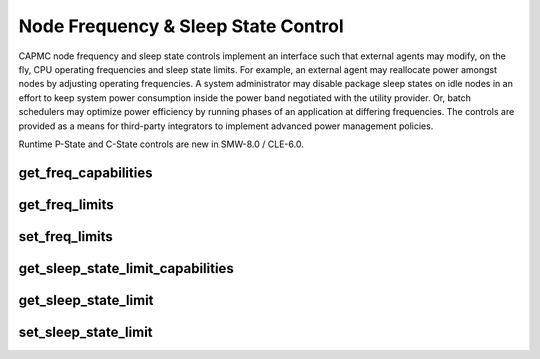 .. Copyright 2015,2016 Cray Inc. All Rights Reserved.

Node Frequency & Sleep State Control
====================================

CAPMC node frequency and sleep state controls implement an interface such that
external agents may modify, on the fly, CPU operating frequencies and sleep
state limits. For example, an external agent may reallocate power amongst
nodes by adjusting operating frequencies. A system administrator may disable
package sleep states on idle nodes in an effort to keep system power
consumption inside the power band negotiated with the utility provider. Or,
batch schedulers may optimize power efficiency by running phases of an
application at differing frequencies. The controls are provided as a means for
third-party integrators to implement advanced power management policies.

Runtime P-State and C-State controls are new in SMW-8.0 / CLE-6.0.


get_freq_capabilities
---------------------
.. http:post:: /capmc/cnctl
   :synopsis: Returns supported processor operating frequences

   Get supported processor operating frequencies.

   The **get_freq_capabilities** call informs third-party software about
   supported processor operating frequencies. Valid operating frequencies,
   specified in Hz, are returned in list form.

   The request must **POST** a JSON object to the API server containing a
   remote API call function name, a single element list containing the
   appropriate attribute name, and the protocol version.

   **Example request**:

   .. sourcecode:: http

      POST /capmc/cnctl HTTP/1.1
      Host: smw.example.com
      Accept: application/json
      Content-Length: 234
      Content-Type: application/json

      {
        "nids": [
          50
        ],
        "data": {
          "PWR_Function": "PWR_ObjAttrValueCapabilities", 
          "PWR_Attrs": [
            {
              "PWR_AttrName": "PWR_ATTR_FREQ"
            }
          ], 
          "PWR_MajorVersion": 0, 
          "PWR_MinorVersion": 1
        } 
      }

   :<json array[int] nids: User specified NID list, must **not** be empty

   :<json object data: Remote API call input object

   :<json string data.PWR_Function: Remote API call function name, the caller
        must specify "PWR_ObjAttrValueCapabilities"

   :<json array[object] data.PWR_Attrs: Array of attribute name value pairs

   :<json string data.PWR_Attrs.PWR_AttrName: Attribute name, the caller
        must specify "PWR_ATTR_FREQ"

   :<json int data.PWR_MajorVersion: Remote API call major version number,
        the caller must specify "0"

   :<json int data.PWR_MinorVersion: Remote API call minor version number,
        the caller must specify "1"


   **Example response**:

   .. sourcecode:: http

      HTTP/1.1 200 OK
      Content-Type: application/json

      {
        "e": 0, 
        "err_msg": "Success", 
        "nids": [
          {
            "nid": 50,
            "data": {
              "PWR_Attrs": [
                {
                  "PWR_AttrName": "PWR_ATTR_FREQ", 
                  "PWR_AttrValueCapabilities": [
                    2601000, 
                    2600000, 
                    2500000, 
                    2400000, 
                    2300000, 
                    2200000, 
                    2100000, 
                    2000000, 
                    1900000, 
                    1800000, 
                    1700000, 
                    1600000, 
                    1500000, 
                    1400000, 
                    1300000, 
                    1200000
                  ], 
                  "PWR_ReturnCode": 0
                }
              ], 
              "PWR_ReturnCode": 0,
              "PWR_ErrorMessages": null, 
              "PWR_Messages": null, 
              "PWR_MajorVersion": 0, 
              "PWR_MinorVersion": 1
            }
          }
        ]
      }
 

   :>json int e: Overall request status code, non-zero on partial success or
        failure

   :>json string err_msg: Human readable error message

   :>json array[object] nids: Object array containing NID specific result data, each
        element represents a single NID

   :>json int nids.nid: NID number owning the returned attribute objects

   :>json object nids.data: Remote API call result object

   :>json array[object] nids.data.PWR_Attrs: Array of attribute name value pairs

   :>json string nids.data.PWR_Attrs.PWR_AttrName: Attribute name
        copied from original request

   :>json array[int] nids.data.PWR_Attrs.PWR_AttrValueCapabilities: List of
        supported processor operating frequencies, in Hz

   :>json int nids.data.PWR_Attrs.PWR_ReturnCode: Attribute probe specific
        result code, non-zero on failure

   :>json int nids.data.PWR_ReturnCode: Per-node attribute probe result code,
        non-zero on failure

   :>json string nids.data.PWR_ErrorMessages: Per-node attribute error
        message, or null

   :>json string nids.data.PWR_Messages: Per-node attribute info message, or
        null

   :>json int nids.data.PWR_MajorVersion: Remote API call major version number

   :>json int nids.data.PWR_MinorVersion: Remote API call minor version number

   :status 200: Network API call success
   :status 400: Bad Request
   :status 500: Internal command failure
   :status 504: Gateway Timeout


get_freq_limits
---------------
.. http:post:: /capmc/cnctl
   :synopsis: Return the minium and maxium per-node operating frequences

   Get minimum and maximum allowable per-node operating frequencies.

   The **get_freq_limits** call returns the minimum and maximum allowable
   operating frequencies on a per-node basis. The processor frequency
   operating window may be constrained from defaults using the
   **set_freq_limits** call.

   The request must **POST** a JSON object to the API server containing a
   remote API call function name, a three element list containing the
   appropriate attribute names, and the protocol version.

   **Example request**:

   .. sourcecode:: http

      POST /capmc/cnctl HTTP/1.1
      Host: smw.example.com
      Accept: application/json
      Content-Length: 234
      Content-Type: application/json

      {
        "nids": [
          50
        ],
        "data": {
          "PWR_Function": "PWR_ObjAttrGetValues", 
          "PWR_Attrs": [
            {
              "PWR_AttrName": "PWR_ATTR_FREQ"
            }, 
            {
              "PWR_AttrName": "PWR_ATTR_FREQ_LIMIT_MIN"
            }, 
            {
              "PWR_AttrName": "PWR_ATTR_FREQ_LIMIT_MAX"
            }
          ], 
          "PWR_MajorVersion": 0, 
          "PWR_MinorVersion": 1
        }
      }

   :<json array[int] nids: User specified NID list, must **not** be empty

   :<json object data: Remote API call input object

   :<json string data.PWR_Function: Remote API call function name, the caller
        must specify "PWR_ObjAttrGetValues"

   :<json array[object] data.PWR_Attrs: Array of attribute name value pairs

   :<json string data.PWR_Attrs.PWR_AttrName: Attribute name, the caller must
        specify array elements for attributes named "PWR_ATTR_FREQ",
        "PWR_ATTR_FREQ_LIMIT_MIN", and "PWR_ATTR_FREQ_LIMIT_MAX"

   :<json int data.PWR_MajorVersion: Remote API call major version number,
        the caller must specify "0"

   :<json int data.PWR_MinorVersion: Remote API call minor version number,
        the caller must specify "1"


   **Example response**:

   .. sourcecode:: http

      HTTP/1.1 200 OK
      Content-Type: application/json

      {
        "e": 0, 
        "err_msg": "Success", 
        "nids": [
          {
            "nid": 50,
            "data": {
              "PWR_Attrs": [
                {
                  "PWR_AttrName": "PWR_ATTR_FREQ", 
                  "PWR_AttrValue": 2601000, 
                  "PWR_ReturnCode": 0, 
                  "PWR_TimeNanoseconds": 80864412, 
                  "PWR_TimeSeconds": 1433536488
                }, 
                {
                  "PWR_AttrName": "PWR_ATTR_FREQ_LIMIT_MAX", 
                  "PWR_AttrValue": 2601000, 
                  "PWR_ReturnCode": 0, 
                  "PWR_TimeNanoseconds": 80876654, 
                  "PWR_TimeSeconds": 1433536488
                }, 
                {
                  "PWR_AttrName": "PWR_ATTR_FREQ_LIMIT_MIN", 
                  "PWR_AttrValue": 1200000, 
                  "PWR_ReturnCode": 0, 
                  "PWR_TimeNanoseconds": 80883584, 
                  "PWR_TimeSeconds": 1433536488
                }
              ], 
              "PWR_ErrorMessages": null, 
              "PWR_MajorVersion": 0, 
              "PWR_Messages": null, 
              "PWR_MinorVersion": 1, 
              "PWR_ReturnCode": 0
            } 
          }
        ]
      }

   :>json int e: Overall request status code, non-zero on partial success or
        failure

   :>json string err_msg: Human readable error message

   :>json array[object] nids: Object array containing NID specific result data, each
        element represents a single NID

   :>json int nids.nid: NID number owning the returned attribute objects

   :>json object nids.data: Remote API call result object

   :>json array[object] nids.data.PWR_Attrs: Array of attribute name value pairs

   :>json string nids.data.PWR_Attrs.PWR_AttrName: Attribute name
        copied from original request

   :>json array[int] nids.data.PWR_Attrs.PWR_AttrValue: Returned attribute
        value, in Hz

   :>json int nids.data.PWR_Attrs.PWR_ReturnCode: Attribute probe specific
        result code, non-zero on failure

   :>json int nids.data.PWR_Attrs.PWR_TimeSeconds: Elapsed seconds since
        the epoch, in UTC

   :>json int nids.data.PWR_Attrs.PWR_TimeNanoseconds: Nanosecond timestamp
        component

   :>json int nids.data.PWR_ReturnCode: Per-node attribute probe result code,
        non-zero on failure

   :>json string nids.data.PWR_ErrorMessages: Per-node attribute error
        message, or null

   :>json string nids.data.PWR_Messages: Per-node attribute info message, or
        null

   :>json int nids.data.PWR_MajorVersion: Remote API call major version number

   :>json int nids.data.PWR_MinorVersion: Remote API call minor version number

   :status 200: Network API call success
   :status 400: Bad Request
   :status 500: Internal command failure
   :status 504: Gateway Timeout

set_freq_limits
---------------
.. http:post:: /capmc/cnctl
   :synopsis: Set processor frequency limits

   Set processor operating frequency limits.

   The **set_freq_limits** call allows third-party software to constrain
   the range of frequencies a node's processor(s) may operate at. Valid
   values for minimum and maximum frequency are returned via the
   **get_freq_capabilities** call.

   This call may interact with the **aprun --p-state** switch. The ALPS
   command switch instructs the host processor to run at a fixed frequency
   for the duration of the application run. If the user requested
   performance state is not within the range specified in the
   **set_freq_limits** call, the actual performance state will be capped or
   floored such that it remains within the specified range.


    The request must **POST** a JSON object to the API server containing a
    remote API call function name, a list containing the appropriate attribute
    names, requested frequency limit values, and the protocol version. Due to
    internal bounds checking within the processor, it **is** necessary to
    specify the minimum, maximum, and a repeated minimum attribute value. 

   **Example request**:

   .. sourcecode:: http

      POST /capmc/cnctl HTTP/1.1
      Host: smw.example.com
      Accept: application/json
      Content-Length: 484
      Content-Type: application/json

      {
        "nids": [
          50
        ],
        "data": {
          "PWR_Function": "PWR_ObjAttrSetValues", 
          "PWR_Attrs": [
            {
              "PWR_AttrName": "PWR_ATTR_FREQ_LIMIT_MIN", 
              "PWR_AttrValue": "1400000"
            }, 
            {
              "PWR_AttrName": "PWR_ATTR_FREQ_LIMIT_MAX", 
              "PWR_AttrValue": "2500000"
            },
            {
              "PWR_AttrName": "PWR_ATTR_FREQ_LIMIT_MIN", 
              "PWR_AttrValue": "1400000"
            } 
          ], 
          "PWR_MajorVersion": 0, 
          "PWR_MinorVersion": 1
        } 
      }

   :<json array[int] nids: User specified NID list, must **not** be empty

   :<json object data: Remote API call input object

   :<json string data.PWR_Function: Remote API call function name, the caller
        must specify "PWR_ObjAttrValueCapabilities"

   :<json array[object] data.PWR_Attrs: Array of attribute name value pairs

   :<json string data.PWR_Attrs.PWR_AttrName: Attribute name, the caller
        must specify array elements for attributes named
        "PWR_ATTR_FREQ_LIMIT_MIN" and "PWR_ATTR_FREQ_LIMIT_MAX"

   :<json string data.PWR_Attrs.PWR_AttrValue: Attribute value

   :<json int data.PWR_MajorVersion: Remote API call major version number,
        the caller must specify "0"

   :<json int data.PWR_MinorVersion: Remote API call minor version number,
        the caller must specify "1"

   **Example response**:

   .. sourcecode:: http

      HTTP/1.1 200 OK
      Content-Type: application/json

      {
        "e": 0, 
        "err_msg": "Success", 
        "nids": [
          {
            "nid": 50,
            "data": {
              "PWR_Attrs": [
                {
                  "PWR_AttrName": "PWR_ATTR_FREQ_LIMIT_MIN", 
                  "PWR_ReturnCode": 0
                }, 
                {
                  "PWR_AttrName": "PWR_ATTR_FREQ_LIMIT_MAX", 
                  "PWR_ReturnCode": 0
                },
                {
                  "PWR_AttrName": "PWR_ATTR_FREQ_LIMIT_MIN", 
                  "PWR_ReturnCode": 0
                }
              ], 
              "PWR_ErrorMessages": null, 
              "PWR_MajorVersion": 0, 
              "PWR_Messages": null, 
              "PWR_MinorVersion": 1, 
              "PWR_ReturnCode": 0
            }
          }
        ]
      }

   The result status may indicate a non-zero return code for the first minimum
   frequency limit setting. This can happen, if for example, the previous
   maximum limit setting is less than the newly requested minimum. The
   operation may be considered successful as long as the maximum and second
   minimum frequency limit setting result is zero.

   :>json int e: Overall request status code, non-zero on partial success or
        failure

   :>json string err_msg: Human readable error message

   :>json array[object] nids: Object array containing NID specific result data, each
        element represents a single NID

   :>json int nids.nid: NID number owning the returned attribute objects

   :>json object nids.data: Remote API call result object

   :>json array[object] nids.data.PWR_Attrs: Array of attribute name value pairs

   :>json string nids.data.PWR_Attrs[].PWR_AttrName: Attribute name
        copied from original request

   :>json int nids.data.PWR_Attrs.PWR_ReturnCode: Attribute set specific
        result code, non-zero on failure

   :>json int nids.data.PWR_ReturnCode: Per-node attribute set result code,
        non-zero on failure

   :>json string nids.data.PWR_ErrorMessages: Per-node attribute error
        message, or null

   :>json string nids.data.PWR_Messages: Per-node attribute info message, or
        null

   :>json int nids.data.PWR_MajorVersion: Remote API call major version number

   :>json int nids.data.PWR_MinorVersion: Remote API call minor version number

   :status 200: Network API call success
   :status 400: Bad Request
   :status 500: Internal command failure
   :status 504: Gateway Timeout


get_sleep_state_limit_capabilities
----------------------------------
.. http:post:: /capmc/cnctl
   :synopsis: Returns sleep state limit capabilities

   Get supported processor sleep states.

   The **get_sleep_state_limit_capabilities** call informs third-party
   software about supported processor sleep states. Valid sleep
   states are returned in list form. Higher sleep state numbers
   correspond to deeper sleep states.

   The request must **POST** a JSON object to the API server containing a
   remote API call function name, a single element list containing the
   appropriate attribute name, and the protocol version.

   **Example request**:

   .. sourcecode:: http

      POST /capmc/cnctl HTTP/1.1
      Host: smw.example.com
      Accept: application/json
      Content-Length: 242
      Content-Type: application/json

      {
        "nids": [
          50
        ],
        "data": {
          "PWR_Function": "PWR_ObjAttrValueCapabilities", 
          "PWR_Attrs": [
            {
              "PWR_AttrName": "PWR_ATTR_CSTATE_LIMIT"
            }
          ], 
          "PWR_MajorVersion": 0,
          "PWR_MinorVersion": 1
        }
      }

   :<json array[int] nids: User specified NID list, must **not** be empty

   :<json object data: Remote API call input object

   :<json string data.PWR_Function: Remote API call function name, the caller
        must specify "PWR_ObjAttrValueCapabilities"

   :<json array[object] data.PWR_Attrs: Array of attribute name value pairs

   :<json string data.PWR_Attrs.PWR_AttrName: Attribute name, the caller must
        specify "PWR_ATTR_CSTATE_LIMIT"

   :<json int data.PWR_MajorVersion: Remote API call major version number,
        the caller must specify "0"

   :<json int data.PWR_MinorVersion: Remote API call minor version number,
        the caller must specify "1"

   **Example response**:

   .. sourcecode:: http

      HTTP/1.1 200 OK
      Content-Type: application/json

      {
        "e": 0, 
        "err_msg": "Success", 
        "nids": [
          {
            "nid": 50,
            "data": {
              "PWR_Attrs": [
                {
                  "PWR_AttrName": "PWR_ATTR_CSTATE_LIMIT", 
                  "PWR_AttrValueCapabilities": [
                    0, 
                    1, 
                    2, 
                    3, 
                    4, 
                    5
                  ], 
                  "PWR_ReturnCode": 0
                }
              ], 
              "PWR_ErrorMessages": null, 
              "PWR_MajorVersion": 0, 
              "PWR_Messages": null, 
              "PWR_MinorVersion": 1, 
              "PWR_ReturnCode": 0
            }
          }
        ]
      }

   :>json int e: Overall request status code, non-zero on partial success or
        failure

   :>json string err_msg: Human readable error message

   :>json array[object] nids: Object array containing NID specific result data, each
        element represents a single NID

   :>json int nids.nid: NID number owning the returned attribute objects

   :>json object nids.data: Remote API call result object

   :>json array[object] nids.data.PWR_Attrs: Array of attribute name value pairs

   :>json string nids.data.PWR_Attrs.PWR_AttrName: Attribute name
        copied from original request

   :>json array[int] nids.data.PWR_Attrs.PWR_AttrValueCapabilities: List of
        supported sleep states

   :>json int nids.data.PWR_Attrs.PWR_ReturnCode: Attribute probe specific
        result code, non-zero on failure

   :>json int nids.data.PWR_ReturnCode: Per-node attribute probe result code,
        non-zero on failure

   :>json string nids.data.PWR_ErrorMessages: Per-node attribute error
        message, or null

   :>json string nids.data.PWR_Messages: Per-node attribute info message, or
        null

   :>json int nids.data.PWR_MajorVersion: Remote API call major version number

   :>json int nids.data.PWR_MinorVersion: Remote API call minor version number

   :status 200: Network API call success
   :status 400: Bad Request
   :status 500: Internal command failure
   :status 504: Gateway Timeout


get_sleep_state_limit
---------------------
.. http:post:: /capmc/cnctl
   :synopsis: Return state number for deepest allowable sleep state

   Get deepest allowable sleep state number.

   The **get_sleep_state_limit** call returns the state number identifying the
   deepest allowable sleep on a per-node basis. The deepest allowable sleep
   state limit may be constrained from defaults using the
   **set_sleep_state_limit** call.

   The request must **POST** a JSON object to the API server containing a
   remote API call function name, a single element list containing the
   appropriate attribute name, and the protocol version.

   **Example request**:

   .. sourcecode:: http

      POST /capmc/cnctl HTTP/1.1
      Host: smw.example.com
      Accept: application/json
      Content-Length: 234
      Content-Type: application/json

      {
        "nids": [
          50
        ],
        "data": {
          "PWR_Function": "PWR_ObjAttrGetValues", 
          "PWR_Attrs": [
            {
              "PWR_AttrName": "PWR_ATTR_CSTATE_LIMIT"
            }
          ], 
          "PWR_MajorVersion": 0, 
          "PWR_MinorVersion": 1
        }
      }

   :<json array[int] nids: User specified NID list, must **not** be empty

   :<json object data: Remote API call input object

   :<json string data.PWR_Function: Remote API call function name, the caller
        must specify "PWR_ObjAttrGetValues"

   :<json array[object] data.PWR_Attrs: Array of attribute name value pairs

   :<json string data.PWR_Attrs.PWR_AttrName: Attribute name, the caller must
        specify "PWR_ATTR_CSTATE_LIMIT"

   :<json int data.PWR_MajorVersion: Remote API call major version number,
        the caller must specify "0"

   :<json int data.PWR_MinorVersion: Remote API call minor version number,
        the caller must specify "1"


   **Example response**:

   .. sourcecode:: http

      HTTP/1.1 200 OK
      Content-Type: application/json

      {
        "e": 0, 
        "err_msg": "Success", 
        "nids": [
          {
            "nid": 50,
            "data": {
              "PWR_Attrs": [
                {
                  "PWR_AttrName": "PWR_ATTR_CSTATE_LIMIT", 
                  "PWR_AttrValue": 5, 
                  "PWR_ReturnCode": 0, 
                  "PWR_TimeNanoseconds": 777098381, 
                  "PWR_TimeSeconds": 1433536488
                }
              ], 
              "PWR_ErrorMessages": null, 
              "PWR_MajorVersion": 0, 
              "PWR_Messages": null, 
              "PWR_MinorVersion": 1, 
              "PWR_ReturnCode": 0
            }
          }
        ]
      }
   
   :>json int e: Overall request status code, non-zero on partial success or
        failure

   :>json string err_msg: Human readable error message

   :>json array[object] nids: Object array containing NID specific result data, each
        element represents a single NID

   :>json int nids.nid: NID number owning the returned attribute objects

   :>json object nids.data: Remote API call result object

   :>json array[object] nids.data.PWR_Attrs: Array of attribute name value pairs

   :>json string nids.data.PWR_Attrs.PWR_AttrName: Attribute name
        copied from original request

   :>json array[int] nids.data.PWR_Attrs.PWR_AttrValue: Returned attribute
        value

   :>json int nids.data.PWR_Attrs.PWR_ReturnCode: Attribute probe specific
        result code, non-zero on failure

   :>json int nids.data.PWR_Attrs.PWR_TimeSeconds: Elapsed seconds since
        the epoch, in UTC

   :>json int nids.data.PWR_Attrs.PWR_TimeNanoseconds: Nanosecond timestamp
        component

   :>json int nids.data.PWR_ReturnCode: Per-node attribute probe result code,
        non-zero on failure

   :>json string nids.data.PWR_ErrorMessages: Per-node attribute error
        message, or null

   :>json string nids.data.PWR_Messages: Per-node attribute info message, or
        null

   :>json int nids.data.PWR_MajorVersion: Remote API call major version number

   :>json int nids.data.PWR_MinorVersion: Remote API call minor version number

   :status 200: Network API call success
   :status 400: Bad Request
   :status 500: Internal command failure
   :status 504: Gateway Timeout



set_sleep_state_limit
---------------------
.. http:post:: /capmc/cnctl
   :synopsis: Set the deepest sleep stat a processor may enter

   Set a node's processor(s) deepest sleep state.

   The **set_sleep_state_limit** call allows third-party software to
   constrain the deepest sleep state a node's processor(s) may enter.
   Valid values for sleep state limits are returned via the
   **get_sleep_state_limit_capabilities** call.

   Disabling sleep states, in some circumstances, can result in a slight loss
   of performance. This is due in part because idle hardware components which
   may have otherwise entered a low power state are instead forced to busy
   wait. This may cause resource contention and consume excessive power,
   subtracting from the available resources of those components performing
   useful work.

   The request must **POST** a JSON object to the API server containing a
   remote API call function name, a single element list containing the
   appropriate attribute name, requested sleep state limit value, and the
   protocol version.

   **Example request**:

   .. sourcecode:: http

      POST /capmc/cnctl HTTP/1.1
      Host: smw.example.com
      Accept: application/json
      Content-Length: 265
      Content-Type: application/json

      {
        "nids": [
          50
        ],
        "data": {
          "PWR_Function": "PWR_ObjAttrSetValues", 
          "PWR_Attrs": [
            {
              "PWR_AttrName": "PWR_ATTR_CSTATE_LIMIT", 
              "PWR_AttrValue": "4"
            }
          ], 
          "PWR_MajorVersion": 0, 
          "PWR_MinorVersion": 1
        }
      }

   :<json array[int] nids: User specified NID list, must **not** be empty

   :<json object data: Remote API call input object

   :<json string data.PWR_Function: Remote API call function name, the caller
        must specify "PWR_ObjAttrValueCapabilities"

   :<json array[object] data.PWR_Attrs: Array of attribute name value pairs

   :<json string data.PWR_Attrs.PWR_AttrName: Attribute name, the caller
        must specify "PWR_ATTR_CSTATE_LIMIT"

   :<json string data.PWR_Attrs.PWR_AttrValue: Attribute value

   :<json int data.PWR_MajorVersion: Remote API call major version number,
        the caller must specify "0"

   :<json int data.PWR_MinorVersion: Remote API call minor version number,
        the caller must specify "1"


   **Example response**:

   .. sourcecode:: http

      HTTP/1.1 200 OK
      Content-Type: application/json

      {
        "e": 0, 
        "err_msg": "Success", 
        "nids": [
          {
            "nid": 50,
            "data": {
              "PWR_Attrs": [
                {
                  "PWR_AttrName": "PWR_ATTR_CSTATE_LIMIT", 
                  "PWR_ReturnCode": 0
                }
              ], 
              "PWR_ErrorMessages": null, 
              "PWR_MajorVersion": 0, 
              "PWR_Messages": null, 
              "PWR_MinorVersion": 1, 
              "PWR_ReturnCode": 0
            }
          }
        ]
      }

   :>json int e: Overall request status code, non-zero on partial success or
        failure

   :>json string err_msg: Human readable error message

   :>json array[object] nids: Object array containing NID specific result data, each
        element represents a single NID

   :>json int nids.nid: NID number owning the returned attribute objects

   :>json object nids.data: Remote API call result object

   :>json array[object] nids.data.PWR_Attrs: Array of attribute name value pairs

   :>json string nids.data.PWR_Attrs.PWR_AttrName: Attribute name
        copied from original request

   :>json int nids.data.PWR_Attrs.PWR_ReturnCode: Attribute set specific
        result code, non-zero on failure

   :>json int nids.data.PWR_ReturnCode: Per-node attribute set result code,
        non-zero on failure

   :>json string nids.data.PWR_ErrorMessages: Per-node attribute error
        message, or null

   :>json string nids.data.PWR_Messages: Per-node attribute info message, or
        null

   :>json int nids.data.PWR_MajorVersion: Remote API call major version number

   :>json int nids.data.PWR_MinorVersion: Remote API call minor version number

   :status 200: Network API call success
   :status 400: Bad Request
   :status 500: Internal command failure
   :status 504: Gateway Timeout
